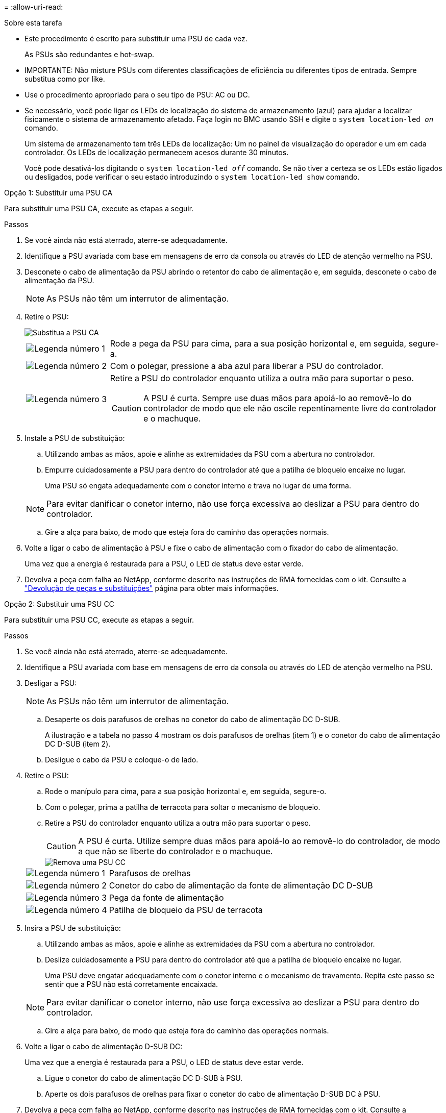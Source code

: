 = 
:allow-uri-read: 


.Sobre esta tarefa
* Este procedimento é escrito para substituir uma PSU de cada vez.
+
As PSUs são redundantes e hot-swap.

* IMPORTANTE: Não misture PSUs com diferentes classificações de eficiência ou diferentes tipos de entrada. Sempre substitua como por like.
* Use o procedimento apropriado para o seu tipo de PSU: AC ou DC.
* Se necessário, você pode ligar os LEDs de localização do sistema de armazenamento (azul) para ajudar a localizar fisicamente o sistema de armazenamento afetado. Faça login no BMC usando SSH e digite o `system location-led _on_` comando.
+
Um sistema de armazenamento tem três LEDs de localização: Um no painel de visualização do operador e um em cada controlador. Os LEDs de localização permanecem acesos durante 30 minutos.

+
Você pode desativá-los digitando o `system location-led _off_` comando. Se não tiver a certeza se os LEDs estão ligados ou desligados, pode verificar o seu estado introduzindo o `system location-led show` comando.



[role="tabbed-block"]
====
.Opção 1: Substituir uma PSU CA
--
Para substituir uma PSU CA, execute as etapas a seguir.

.Passos
. Se você ainda não está aterrado, aterre-se adequadamente.
. Identifique a PSU avariada com base em mensagens de erro da consola ou através do LED de atenção vermelho na PSU.
. Desconete o cabo de alimentação da PSU abrindo o retentor do cabo de alimentação e, em seguida, desconete o cabo de alimentação da PSU.
+

NOTE: As PSUs não têm um interrutor de alimentação.

. Retire o PSU:
+
image::../media/drw_g_t_psu_replace_ieops-1899.svg[Substitua a PSU CA]

+
[cols="1,4"]
|===


 a| 
image::../media/icon_round_1.png[Legenda número 1]
 a| 
Rode a pega da PSU para cima, para a sua posição horizontal e, em seguida, segure-a.



 a| 
image::../media/icon_round_2.png[Legenda número 2]
 a| 
Com o polegar, pressione a aba azul para liberar a PSU do controlador.



 a| 
image::../media/icon_round_3.png[Legenda número 3]
 a| 
Retire a PSU do controlador enquanto utiliza a outra mão para suportar o peso.


CAUTION: A PSU é curta. Sempre use duas mãos para apoiá-lo ao removê-lo do controlador de modo que ele não oscile repentinamente livre do controlador e o machuque.

|===
. Instale a PSU de substituição:
+
.. Utilizando ambas as mãos, apoie e alinhe as extremidades da PSU com a abertura no controlador.
.. Empurre cuidadosamente a PSU para dentro do controlador até que a patilha de bloqueio encaixe no lugar.
+
Uma PSU só engata adequadamente com o conetor interno e trava no lugar de uma forma.

+

NOTE: Para evitar danificar o conetor interno, não use força excessiva ao deslizar a PSU para dentro do controlador.

.. Gire a alça para baixo, de modo que esteja fora do caminho das operações normais.


. Volte a ligar o cabo de alimentação à PSU e fixe o cabo de alimentação com o fixador do cabo de alimentação.
+
Uma vez que a energia é restaurada para a PSU, o LED de status deve estar verde.

. Devolva a peça com falha ao NetApp, conforme descrito nas instruções de RMA fornecidas com o kit. Consulte a https://mysupport.netapp.com/site/info/rma["Devolução de peças e substituições"^] página para obter mais informações.


--
.Opção 2: Substituir uma PSU CC
--
Para substituir uma PSU CC, execute as etapas a seguir.

.Passos
. Se você ainda não está aterrado, aterre-se adequadamente.
. Identifique a PSU avariada com base em mensagens de erro da consola ou através do LED de atenção vermelho na PSU.
. Desligar a PSU:
+

NOTE: As PSUs não têm um interrutor de alimentação.

+
.. Desaperte os dois parafusos de orelhas no conetor do cabo de alimentação DC D-SUB.
+
A ilustração e a tabela no passo 4 mostram os dois parafusos de orelhas (item 1) e o conetor do cabo de alimentação DC D-SUB (item 2).

.. Desligue o cabo da PSU e coloque-o de lado.


. Retire o PSU:
+
.. Rode o manípulo para cima, para a sua posição horizontal e, em seguida, segure-o.
.. Com o polegar, prima a patilha de terracota para soltar o mecanismo de bloqueio.
.. Retire a PSU do controlador enquanto utiliza a outra mão para suportar o peso.
+

CAUTION: A PSU é curta. Utilize sempre duas mãos para apoiá-lo ao removê-lo do controlador, de modo a que não se liberte do controlador e o machuque.

+
image::../media/drw_dcpsu_remove-replace-generic_IEOPS-788.svg[Remova uma PSU CC]



+
[cols="1,4"]
|===


 a| 
image::../media/icon_round_1.png[Legenda número 1]
 a| 
Parafusos de orelhas



 a| 
image::../media/icon_round_2.png[Legenda número 2]
 a| 
Conetor do cabo de alimentação da fonte de alimentação DC D-SUB



 a| 
image::../media/icon_round_3.png[Legenda número 3]
 a| 
Pega da fonte de alimentação



 a| 
image::../media/icon_round_4.png[Legenda número 4]
 a| 
Patilha de bloqueio da PSU de terracota

|===
. Insira a PSU de substituição:
+
.. Utilizando ambas as mãos, apoie e alinhe as extremidades da PSU com a abertura no controlador.
.. Deslize cuidadosamente a PSU para dentro do controlador até que a patilha de bloqueio encaixe no lugar.
+
Uma PSU deve engatar adequadamente com o conetor interno e o mecanismo de travamento. Repita este passo se sentir que a PSU não está corretamente encaixada.

+

NOTE: Para evitar danificar o conetor interno, não use força excessiva ao deslizar a PSU para dentro do controlador.

.. Gire a alça para baixo, de modo que esteja fora do caminho das operações normais.


. Volte a ligar o cabo de alimentação D-SUB DC:
+
Uma vez que a energia é restaurada para a PSU, o LED de status deve estar verde.

+
.. Ligue o conetor do cabo de alimentação DC D-SUB à PSU.
.. Aperte os dois parafusos de orelhas para fixar o conetor do cabo de alimentação D-SUB DC à PSU.


. Devolva a peça com falha ao NetApp, conforme descrito nas instruções de RMA fornecidas com o kit. Consulte a https://mysupport.netapp.com/site/info/rma["Devolução de peças e substituições"^] página para obter mais informações.


--
====